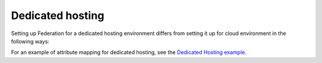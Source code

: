.. _dedicated-ug:

=================
Dedicated hosting
=================

Setting up Federation for a dedicated hosting environment differs from setting
it up for cloud environment in the following ways:


For an example of attribute mapping for dedicated hosting, see the
`Dedicated Hosting example <https://developer.rackspace.com/docs/rackspace-federation/attribmapping-basics/rscloud-mapping/#permissions-by-groups-example-dedicated-hosting>`_.

